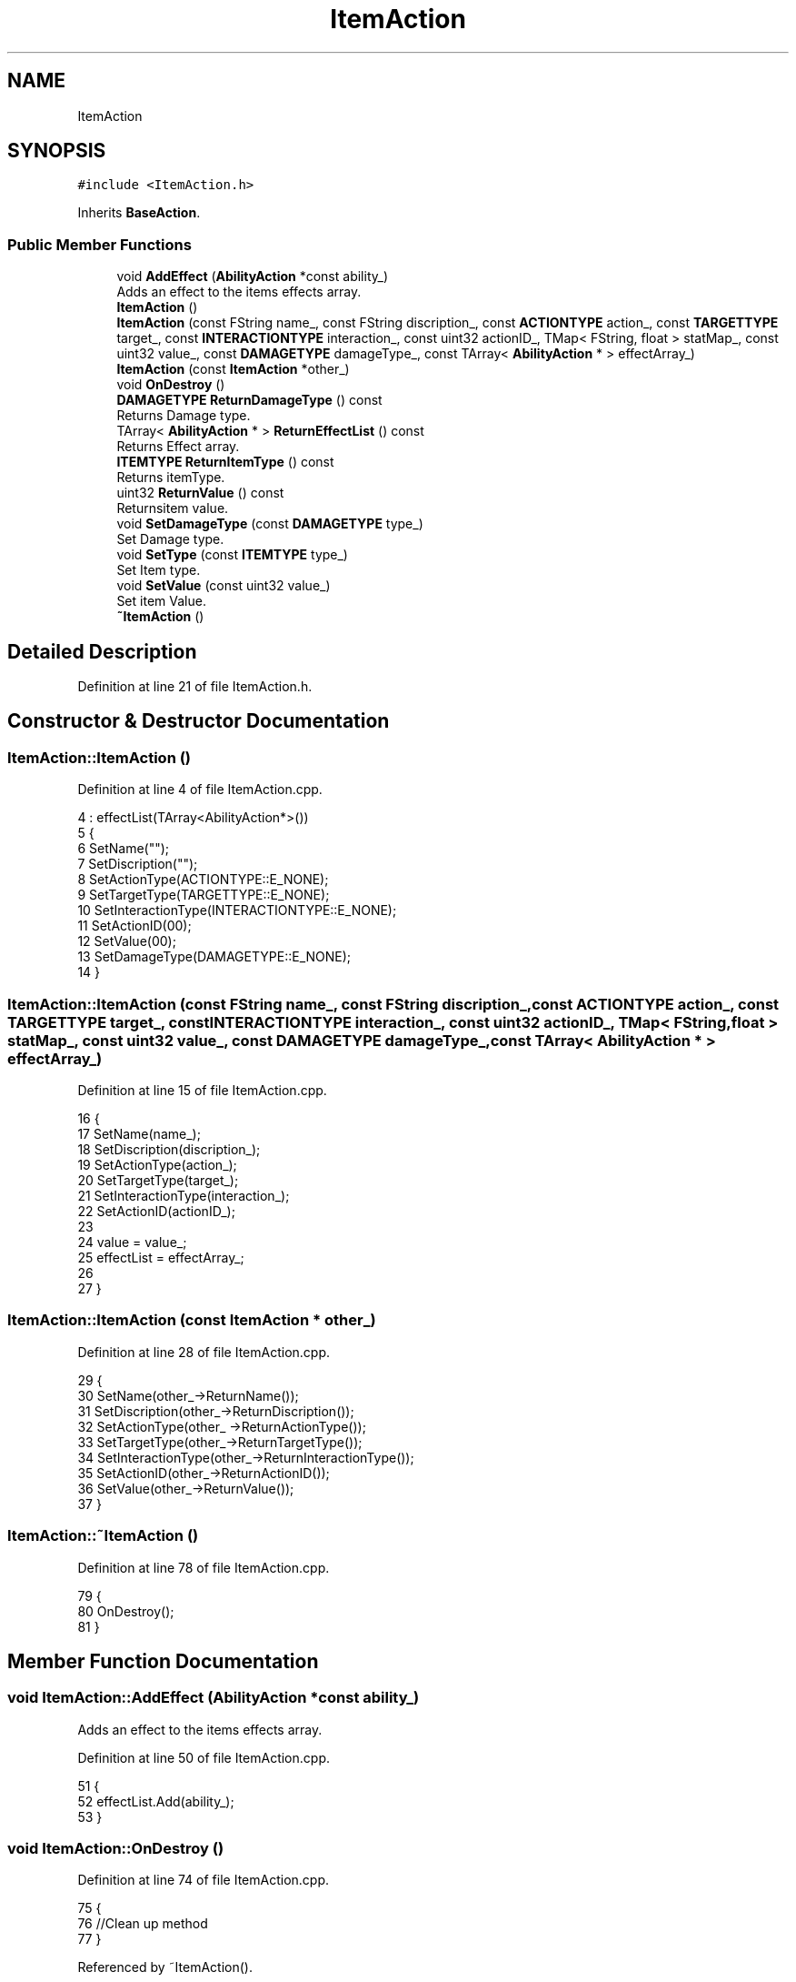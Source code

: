 .TH "ItemAction" 3 "Sat Jan 25 2020" "Battle Box Manual" \" -*- nroff -*-
.ad l
.nh
.SH NAME
ItemAction
.SH SYNOPSIS
.br
.PP
.PP
\fC#include <ItemAction\&.h>\fP
.PP
Inherits \fBBaseAction\fP\&.
.SS "Public Member Functions"

.in +1c
.ti -1c
.RI "void \fBAddEffect\fP (\fBAbilityAction\fP *const ability_)"
.br
.RI "Adds an effect to the items effects array\&. "
.ti -1c
.RI "\fBItemAction\fP ()"
.br
.ti -1c
.RI "\fBItemAction\fP (const FString name_, const FString discription_, const \fBACTIONTYPE\fP action_, const \fBTARGETTYPE\fP target_, const \fBINTERACTIONTYPE\fP interaction_, const uint32 actionID_, TMap< FString, float > statMap_, const uint32 value_, const \fBDAMAGETYPE\fP damageType_, const TArray< \fBAbilityAction\fP * > effectArray_)"
.br
.ti -1c
.RI "\fBItemAction\fP (const \fBItemAction\fP *other_)"
.br
.ti -1c
.RI "void \fBOnDestroy\fP ()"
.br
.ti -1c
.RI "\fBDAMAGETYPE\fP \fBReturnDamageType\fP () const"
.br
.RI "Returns Damage type\&. "
.ti -1c
.RI "TArray< \fBAbilityAction\fP * > \fBReturnEffectList\fP () const"
.br
.RI "Returns Effect array\&. "
.ti -1c
.RI "\fBITEMTYPE\fP \fBReturnItemType\fP () const"
.br
.RI "Returns itemType\&. "
.ti -1c
.RI "uint32 \fBReturnValue\fP () const"
.br
.RI "Returnsitem value\&. "
.ti -1c
.RI "void \fBSetDamageType\fP (const \fBDAMAGETYPE\fP type_)"
.br
.RI "Set Damage type\&. "
.ti -1c
.RI "void \fBSetType\fP (const \fBITEMTYPE\fP type_)"
.br
.RI "Set Item type\&. "
.ti -1c
.RI "void \fBSetValue\fP (const uint32 value_)"
.br
.RI "Set item Value\&. "
.ti -1c
.RI "\fB~ItemAction\fP ()"
.br
.in -1c
.SH "Detailed Description"
.PP 
Definition at line 21 of file ItemAction\&.h\&.
.SH "Constructor & Destructor Documentation"
.PP 
.SS "ItemAction::ItemAction ()"

.PP
Definition at line 4 of file ItemAction\&.cpp\&.
.PP
.nf
4                        : effectList(TArray<AbilityAction*>())
5 {
6      SetName("");
7      SetDiscription("");
8      SetActionType(ACTIONTYPE::E_NONE);
9      SetTargetType(TARGETTYPE::E_NONE);
10      SetInteractionType(INTERACTIONTYPE::E_NONE);
11      SetActionID(00);
12      SetValue(00);
13      SetDamageType(DAMAGETYPE::E_NONE);
14 }
.fi
.SS "ItemAction::ItemAction (const FString name_, const FString discription_, const \fBACTIONTYPE\fP action_, const \fBTARGETTYPE\fP target_, const \fBINTERACTIONTYPE\fP interaction_, const uint32 actionID_, TMap< FString, float > statMap_, const uint32 value_, const \fBDAMAGETYPE\fP damageType_, const TArray< \fBAbilityAction\fP * > effectArray_)"

.PP
Definition at line 15 of file ItemAction\&.cpp\&.
.PP
.nf
16 {
17      SetName(name_);
18      SetDiscription(discription_);
19      SetActionType(action_);
20      SetTargetType(target_); 
21      SetInteractionType(interaction_);
22      SetActionID(actionID_);
23      
24      value = value_;
25      effectList = effectArray_;
26 
27 }
.fi
.SS "ItemAction::ItemAction (const \fBItemAction\fP * other_)"

.PP
Definition at line 28 of file ItemAction\&.cpp\&.
.PP
.nf
29 {
30      SetName(other_->ReturnName());
31      SetDiscription(other_->ReturnDiscription());
32      SetActionType(other_ ->ReturnActionType());
33      SetTargetType(other_->ReturnTargetType());
34      SetInteractionType(other_->ReturnInteractionType());
35      SetActionID(other_->ReturnActionID());
36      SetValue(other_->ReturnValue());
37 }
.fi
.SS "ItemAction::~ItemAction ()"

.PP
Definition at line 78 of file ItemAction\&.cpp\&.
.PP
.nf
79 {
80      OnDestroy();
81 }
.fi
.SH "Member Function Documentation"
.PP 
.SS "void ItemAction::AddEffect (\fBAbilityAction\fP *const ability_)"

.PP
Adds an effect to the items effects array\&. 
.PP
Definition at line 50 of file ItemAction\&.cpp\&.
.PP
.nf
51 {
52      effectList\&.Add(ability_);
53 }
.fi
.SS "void ItemAction::OnDestroy ()"

.PP
Definition at line 74 of file ItemAction\&.cpp\&.
.PP
.nf
75 {
76      //Clean up method
77 }
.fi
.PP
Referenced by ~ItemAction()\&.
.SS "\fBDAMAGETYPE\fP ItemAction::ReturnDamageType () const"

.PP
Returns Damage type\&. 
.PP
Definition at line 62 of file ItemAction\&.cpp\&.
.PP
.nf
63 {
64      return damageType;
65 }
.fi
.SS "TArray< \fBAbilityAction\fP * > ItemAction::ReturnEffectList () const"

.PP
Returns Effect array\&. 
.PP
Definition at line 70 of file ItemAction\&.cpp\&.
.PP
.nf
71 {
72      return effectList;
73 }
.fi
.SS "\fBITEMTYPE\fP ItemAction::ReturnItemType () const"

.PP
Returns itemType\&. 
.PP
Definition at line 54 of file ItemAction\&.cpp\&.
.PP
.nf
55 {
56      return type;
57 }
.fi
.PP
Referenced by DamageDeltSystem::BaseCalculate()\&.
.SS "uint32 ItemAction::ReturnValue () const"

.PP
Returnsitem value\&. 
.PP
Definition at line 58 of file ItemAction\&.cpp\&.
.PP
.nf
59 {
60      return value;
61 }
.fi
.PP
Referenced by ItemAction()\&.
.SS "void ItemAction::SetDamageType (const \fBDAMAGETYPE\fP type_)"

.PP
Set Damage type\&. 
.PP
Definition at line 42 of file ItemAction\&.cpp\&.
.PP
.nf
43 {
44      damageType = type_;
45 }
.fi
.PP
Referenced by ItemAction()\&.
.SS "void ItemAction::SetType (const \fBITEMTYPE\fP type_)"

.PP
Set Item type\&. 
.PP
Definition at line 46 of file ItemAction\&.cpp\&.
.PP
.nf
47 {
48      type = type_;
49 }
.fi
.SS "void ItemAction::SetValue (const uint32 value_)"

.PP
Set item Value\&. 
.PP
Definition at line 38 of file ItemAction\&.cpp\&.
.PP
.nf
39 {
40      value = value_;
41 }
.fi
.PP
Referenced by ItemAction()\&.

.SH "Author"
.PP 
Generated automatically by Doxygen for Battle Box Manual from the source code\&.
